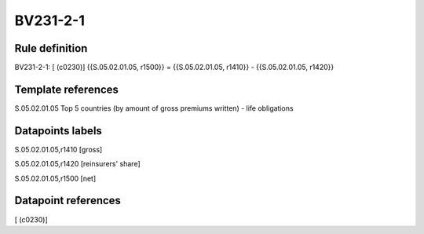 =========
BV231-2-1
=========

Rule definition
---------------

BV231-2-1: [ (c0230)] {{S.05.02.01.05, r1500}} = {{S.05.02.01.05, r1410}} - {{S.05.02.01.05, r1420}}


Template references
-------------------

S.05.02.01.05 Top 5 countries (by amount of gross premiums written) - life obligations


Datapoints labels
-----------------

S.05.02.01.05,r1410 [gross]

S.05.02.01.05,r1420 [reinsurers' share]

S.05.02.01.05,r1500 [net]



Datapoint references
--------------------

[ (c0230)]